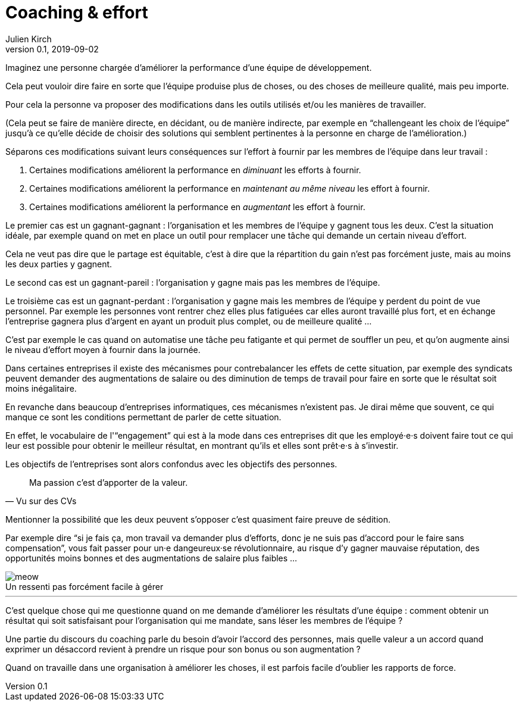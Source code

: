 = Coaching & effort
Julien Kirch
v0.1, 2019-09-02
:article_lang: fr
:article_image: effort.jpg
:article_description: « Je suis là pour votre bien, enfin pour celui de l'équipe »
:figure-caption!:

Imaginez une personne chargée d'améliorer la performance d'une équipe de développement.

Cela peut vouloir dire faire en sorte que l'équipe produise plus de choses, ou des choses de meilleure qualité, mais peu importe.

Pour cela la personne va proposer des modifications dans les outils utilisés et/ou les manières de travailler.

(Cela peut se faire de manière directe, en décidant, ou de manière indirecte, par exemple en "`challengeant les choix de l'équipe`" jusqu'à ce qu'elle décide de choisir des solutions qui semblent pertinentes à la personne en charge de l'amélioration.)

Séparons ces modifications suivant leurs conséquences sur l'effort à fournir par les membres de l'équipe dans leur travail{nbsp}:

. Certaines modifications améliorent la performance en _diminuant_ les efforts à fournir.
. Certaines modifications améliorent la performance en _maintenant au même niveau_ les effort à fournir.
. Certaines modifications améliorent la performance en _augmentant_ les effort à fournir.

Le premier cas est un gagnant-gagnant{nbsp}: l'organisation et les membres de l'équipe y gagnent tous les deux.
C'est la situation idéale, par exemple quand on met en place un outil pour remplacer une tâche qui demande un certain niveau d'effort.

Cela ne veut pas dire que le partage est équitable, c'est à dire que la répartition du gain n'est pas forcément juste, mais au moins les deux parties y gagnent.

Le second cas est un gagnant-pareil{nbsp}: l'organisation y gagne mais pas les membres de l'équipe.

Le troisième cas est un gagnant-perdant{nbsp}: l'organisation y gagne mais les membres de l'équipe y perdent du point de vue personnel.
Par exemple les personnes vont rentrer chez elles plus fatiguées car elles auront travaillé plus fort, et en échange l'entreprise gagnera plus d'argent en ayant un produit plus complet, ou de meilleure qualité …

C'est par exemple le cas quand on automatise une tâche peu fatigante et qui permet de souffler un peu, et qu'on augmente ainsi le niveau d'effort moyen à fournir dans la journée.

Dans certaines entreprises il existe des mécanismes pour contrebalancer les effets de cette situation, par exemple des syndicats peuvent demander des augmentations de salaire ou des diminution de temps de travail pour faire en sorte que le résultat soit moins inégalitaire.

En revanche dans beaucoup d'entreprises informatiques, ces mécanismes n'existent pas.
Je dirai même que souvent, ce qui manque ce sont les conditions permettant de parler de cette situation.

En effet, le vocabulaire de l'"`engagement`" qui est à la mode dans ces entreprises dit que les employé·e·s doivent faire tout ce qui leur est possible pour obtenir le meilleur résultat, en montrant qu'ils et elles sont prêt·e·s à s'investir.

Les objectifs de l'entreprises sont alors confondus avec les objectifs des personnes.

[quote, Vu sur des CVs]
____
Ma passion c'est d'apporter de la valeur.
____

Mentionner la possibilité que les deux peuvent s'opposer c'est quasiment faire preuve de sédition.

Par exemple dire "`si je fais ça, mon travail va demander plus d'efforts, donc je ne suis pas d'accord pour le faire sans compensation`", vous fait passer pour un·e dangeureux·se révolutionnaire, au risque d'y gagner mauvaise réputation, des opportunités moins bonnes et des augmentations de salaire plus faibles …

image::meow.jpg[caption="", title="Un ressenti pas forcément facile à gérer"]

'''

C'est quelque chose qui me questionne quand on me demande d'améliorer les résultats d'une équipe{nbsp}:
comment obtenir un résultat qui soit satisfaisant pour l'organisation qui me mandate, sans léser les membres de l'équipe{nbsp}?

Une partie du discours du coaching parle du besoin d'avoir l'accord des personnes, mais quelle valeur a un accord quand exprimer un désaccord revient à prendre un risque pour son bonus ou son augmentation{nbsp}?

Quand on travaille dans une organisation à améliorer les choses, il est parfois facile d'oublier les rapports de force.